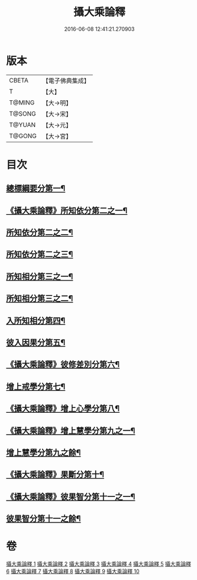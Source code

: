 #+TITLE: 攝大乘論釋 
#+DATE: 2016-06-08 12:41:21.270903

* 版本
 |     CBETA|【電子佛典集成】|
 |         T|【大】     |
 |    T@MING|【大→明】   |
 |    T@SONG|【大→宋】   |
 |    T@YUAN|【大→元】   |
 |    T@GONG|【大→宮】   |

* 目次
** [[file:KR6n0064_001.txt::001-0321a18][總標綱要分第一¶]]
** [[file:KR6n0064_001.txt::001-0324a16][《攝大乘論釋》所知依分第二之一¶]]
** [[file:KR6n0064_002.txt::002-0326c21][所知依分第二之二¶]]
** [[file:KR6n0064_003.txt::003-0331c8][所知依分第二之三¶]]
** [[file:KR6n0064_004.txt::004-0337c23][所知相分第三之一¶]]
** [[file:KR6n0064_005.txt::005-0343a23][所知相分第三之二¶]]
** [[file:KR6n0064_006.txt::006-0349b10][入所知相分第四¶]]
** [[file:KR6n0064_007.txt::007-0354b13][彼入因果分第五¶]]
** [[file:KR6n0064_007.txt::007-0357c22][《攝大乘論釋》彼修差別分第六¶]]
** [[file:KR6n0064_008.txt::008-0360c10][增上戒學分第七¶]]
** [[file:KR6n0064_008.txt::008-0361c13][《攝大乘論釋》增上心學分第八¶]]
** [[file:KR6n0064_008.txt::008-0363c9][《攝大乘論釋》增上慧學分第九之一¶]]
** [[file:KR6n0064_009.txt::009-0366c27][增上慧學分第九之餘¶]]
** [[file:KR6n0064_009.txt::009-0369a15][《攝大乘論釋》果斷分第十¶]]
** [[file:KR6n0064_009.txt::009-0370a21][《攝大乘論釋》彼果智分第十一之一¶]]
** [[file:KR6n0064_010.txt::010-0374a7][彼果智分第十一之餘¶]]

* 卷
[[file:KR6n0064_001.txt][攝大乘論釋 1]]
[[file:KR6n0064_002.txt][攝大乘論釋 2]]
[[file:KR6n0064_003.txt][攝大乘論釋 3]]
[[file:KR6n0064_004.txt][攝大乘論釋 4]]
[[file:KR6n0064_005.txt][攝大乘論釋 5]]
[[file:KR6n0064_006.txt][攝大乘論釋 6]]
[[file:KR6n0064_007.txt][攝大乘論釋 7]]
[[file:KR6n0064_008.txt][攝大乘論釋 8]]
[[file:KR6n0064_009.txt][攝大乘論釋 9]]
[[file:KR6n0064_010.txt][攝大乘論釋 10]]

